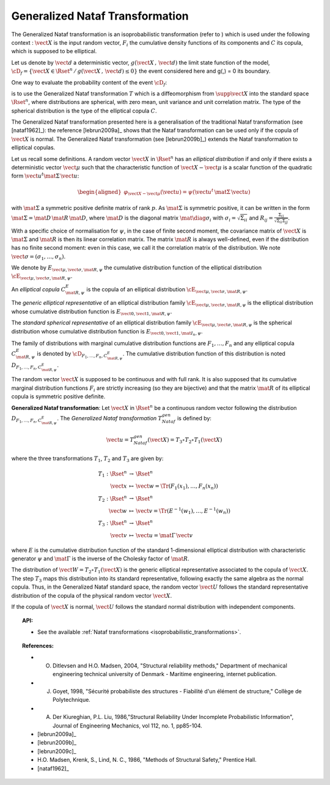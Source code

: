 .. _nataf_transformation:

Generalized Nataf Transformation
--------------------------------

The Generalized Nataf transformation is an isoprobabilistic
transformation (refer to ) which is used under the following context :
:math:`\vect{X}` is the input random vector, :math:`F_i` the
cumulative density functions of its components and :math:`C` its
copula, which is supposed to be elliptical.

Let us denote by :math:`\vect{d}` a deterministic vector,
:math:`g(\vect{X}\,,\,\vect{d})` the limit state function of the
model,
:math:`\cD_f = \{\vect{X} \in \Rset^n \, / \, g(\vect{X}\,,\,\vect{d}) \le 0\}`
the event considered here and g(,) = 0 its boundary.

One way to evaluate the probability content of the event
:math:`\cD_f`:

.. math::
 :label: PfX

    P_f = \Prob{g(\vect{X}\,,\,\vect{d})\leq 0}=   \int_{\cD_f}  \pdf\, d\vect{x}

is to use the Generalized Nataf transformation :math:`T` which is a
diffeomorphism from :math:`\supp{\vect{X}}` into the standard space
:math:`\Rset^n`, where distributions are spherical, with zero mean,
unit variance and unit correlation matrix. The type of the spherical
distribution is the type of the elliptical copula :math:`C`.

The Generalized Nataf transformation presented here is a generalisation
of the traditional Nataf transformation (see [nataf1962]_): the reference
[lebrun2009a]_ shows that the Nataf transformation can be used
only if the copula of :math:`\vect{X}` is normal. The Generalized Nataf
transformation (see [lebrun2009b]_) extends the Nataf
transformation to elliptical copulas.

Let us recall some definitions.
A random vector :math:`\vect{X}` in :math:`\Rset^n` has an *elliptical
distribution* if and only if there exists a deterministic vector
:math:`\vect{\mu}` such that the characteristic function of
:math:`\vect{X} - \vect{\mu}` is a scalar function of the quadratic
form :math:`\vect{u}^t\mat{\Sigma}\, \vect{u}`:

.. math::

    \begin{aligned}
        \varphi_{\vect{X}-\vect{\mu}}(\vect{u})=\psi(\vect{u}^t\,\mat{\Sigma}\, \vect{u})
      \end{aligned}

with :math:`\mat{\Sigma}` a symmetric positive definite matrix of
rank :math:`p`. As :math:`\mat{\Sigma}` is symmetric positive, it can
be written in the form :math:`\mat{\Sigma}=\mat{D}\,\mat{R}\,\mat{D}`,
where :math:`\mat{D}` is the diagonal matrix
:math:`\mat{\diag{\sigma_i}}` with :math:`\sigma_i=\sqrt{\Sigma_{ii}}`
and :math:`R_{ij}=\frac{\Sigma_{ij}}{\sqrt{\Sigma_{ii}\Sigma_{jj}}}`.

With a specific choice of normalisation for :math:`\psi`, in the case
of finite second moment, the covariance matrix of :math:`\vect{X}` is
:math:`\mat{\Sigma}` and :math:`\mat{R}` is then its linear
correlation matrix. The matrix :math:`\mat{R}` is always well-defined,
even if the distribution has no finite second moment: even in this
case, we call it the correlation matrix of the distribution. We note
:math:`\vect{\sigma}=(\sigma_1,\dots,\sigma_n)`.

We denote by :math:`E_{\vect{\mu},\vect{\sigma},\mat{R},\psi}` the
cumulative distribution function of the elliptical distribution
:math:`\cE_{\vect{\mu},\vect{\sigma}, \mat{R},\psi}`.

An *elliptical copula* :math:`C^E_{\mat{R},\psi}` is the copula of an
elliptical distribution
:math:`\cE_{\vect{\mu},\vect{\sigma},\mat{R},\psi}`.

The *generic elliptical representative* of an elliptical distribution
family :math:`\cE_{\vect{\mu},\vect{\sigma},\mat{R},\psi}` is the
elliptical distribution whose cumulative distribution function is
:math:`E_{\vect{0},\vect{1},\mat{R},\psi}`.

The *standard spherical representative* of an elliptical distribution
family :math:`\cE_{\vect{\mu},\vect{\sigma},\mat{R},\psi}` is the
spherical distribution whose cumulative distribution function is
:math:`E_{\vect{0},\vect{1},\mat{I}_n,\psi}`.

The family of distributions with marginal cumulative distribution
functions are :math:`F_1,\dots,F_n` and any elliptical copula
:math:`C^E_{\mat{R},\psi}` is denoted by
:math:`{\cD}_{F_1,\dots,F_n,C^E_{\mat{R},\psi}}`. The cumulative
distribution function of this distribution is noted
:math:`D_{F_1,\dots,F_n,C^E_{\mat{R},\psi}}`.

The random vector :math:`\vect{X}` is supposed to be continuous and
with full rank. It is also supposed that its cumulative marginal
distribution functions :math:`F_i` are strictly increasing (so they
are bijective) and that the matrix :math:`\mat{R}` of its elliptical
copula is symmetric positive definite.

**Generalized Nataf transformation**: Let :math:`\vect{X}` in
:math:`\Rset^n` be a continuous random vector following the
distribution :math:`D_{F_1,\dots,F_n,C^E_{\mat{R},\psi}}`. The
*Generalized Nataf transformation* :math:`T_{Nataf}^{gen}` is defined
by:

.. math:: \vect{u} = T_{Nataf}^{gen}(\vect{X})=T_3\circ T_2\circ T_1(\vect{X})

where the three transformations :math:`T_1`, :math:`T_2` and
:math:`T_3` are given by:

.. math::

    \begin{array}{l}
          \begin{array}{rcl}
            T_1 : \Rset^n & \rightarrow & \Rset^n\\
            \vect{x} & \mapsto & \vect{w}=\Tr{(F_1(x_1),\dots,F_n(x_n))}
          \end{array}\\
          \begin{array}{rcl}
            T_2 : \Rset^n & \rightarrow & \Rset^n\\
            \vect{w} & \mapsto & \vect{v}=\Tr{(E^{-1}(w_1),\dots,E^{-1}(w_n))}
          \end{array}\\
          \begin{array}{rcl}
            T_3 : \Rset^n & \rightarrow & \Rset^n\\
            \vect{v} & \mapsto & \vect{u}=\mat{\Gamma}\,\vect{v}
          \end{array}
        \end{array}

where :math:`E` is the cumulative distribution function of the
standard 1-dimensional elliptical distribution with characteristic
generator :math:`\psi` and :math:`\mat{\Gamma}` is the inverse of the
Cholesky factor of :math:`\mat{R}`.

The distribution of :math:`\vect{W}=T_2\circ T_1(\vect{X})` is the
generic elliptical representative associated to the copula of
:math:`\vect{X}`. The step :math:`T_3` maps this distribution into its
standard representative, following exactly the same algebra as the
normal copula. Thus, in the Generalized Nataf standard space, the
random vector :math:`\vect{U}` follows the standard representative
distribution of the copula of the physical random vector
:math:`\vect{X}`.

If the copula of :math:`\vect{X}` is normal, :math:`\vect{U}` follows
the standard normal distribution with independent components.


.. topic:: API:

    - See the available :ref:`Nataf transformations <isoprobabilistic_transformations>`.

.. topic:: References:

    - O. Ditlevsen and H.O. Madsen, 2004, "Structural reliability methods," Department of mechanical engineering technical university of Denmark - Maritime engineering, internet publication.
    - J. Goyet, 1998, "Sécurité probabiliste des structures - Fiabilité d'un élément de structure," Collège de Polytechnique.
    - A. Der Kiureghian, P.L. Liu, 1986,"Structural Reliability Under Incomplete Probabilistic Information", Journal of Engineering Mechanics, vol 112, no. 1, pp85-104.
    - [lebrun2009a]_
    - [lebrun2009b]_
    - [lebrun2009c]_
    - H.O. Madsen, Krenk, S., Lind, N. C., 1986, "Methods of Structural Safety," Prentice Hall.
    - [nataf1962]_

